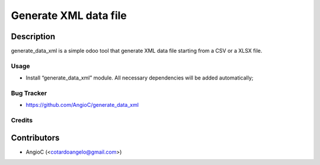 =========================
Generate XML data file
=========================

.. |badge1| image:: https://raster.shields.io/badge/licence-AGPL--3-blue.png
    :target: https://www.gnu.org/licenses/agpl-3.0-standalone.html
    :alt: License: AGPL-3

|badge1|


Description
-----------

generate_data_xml is a simple odoo tool that generate XML data file starting from a CSV or a XLSX file.

Usage
=====

- Install “generate_data_xml” module. All necessary dependencies will be added automatically;

Bug Tracker
===========

* https://github.com/AngioC/generate_data_xml

Credits
=======

Contributors
------------

* AngioC (<cotardoangelo@gmail.com>)
